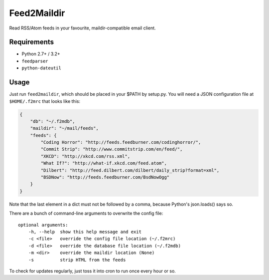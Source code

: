 Feed2Maildir
============

Read RSS/Atom feeds in your favourite, maildir-compatible email client.

Requirements
------------

- Python 2.7+ / 3.2+
- ``feedparser``
- ``python-dateutil``

Usage
-----

Just run ``feed2maildir``, which should be placed in your $PATH by setup.py.
You will need a JSON configuration file at ``$HOME/.f2mrc`` that looks like
this:

.. code-block:: json

    {
        "db": "~/.f2mdb",
        "maildir": "~/mail/feeds",
        "feeds": {
            "Coding Horror": "http://feeds.feedburner.com/codinghorror/",
            "Commit Strip": "http://www.commitstrip.com/en/feed/",
            "XKCD": "http://xkcd.com/rss.xml",
            "What If?": "http://what-if.xkcd.com/feed.atom",
            "Dilbert": "http://feed.dilbert.com/dilbert/daily_strip?format=xml",
            "BSDNow": "http://feeds.feedburner.com/BsdNowOgg"
        }
    }

Note that the last element in a dict must not be followed by a comma, because
Python's json.loads() says so.

There are a bunch of command-line arguments to overwrite the config file:

::

    optional arguments:
        -h, --help  show this help message and exit
        -c <file>   override the config file location (~/.f2mrc)
        -d <file>   override the database file location (~/.f2mdb)
        -m <dir>    override the maildir location (None)
        -s          strip HTML from the feeds

To check for updates regularly, just toss it into cron to run once every hour
or so.

